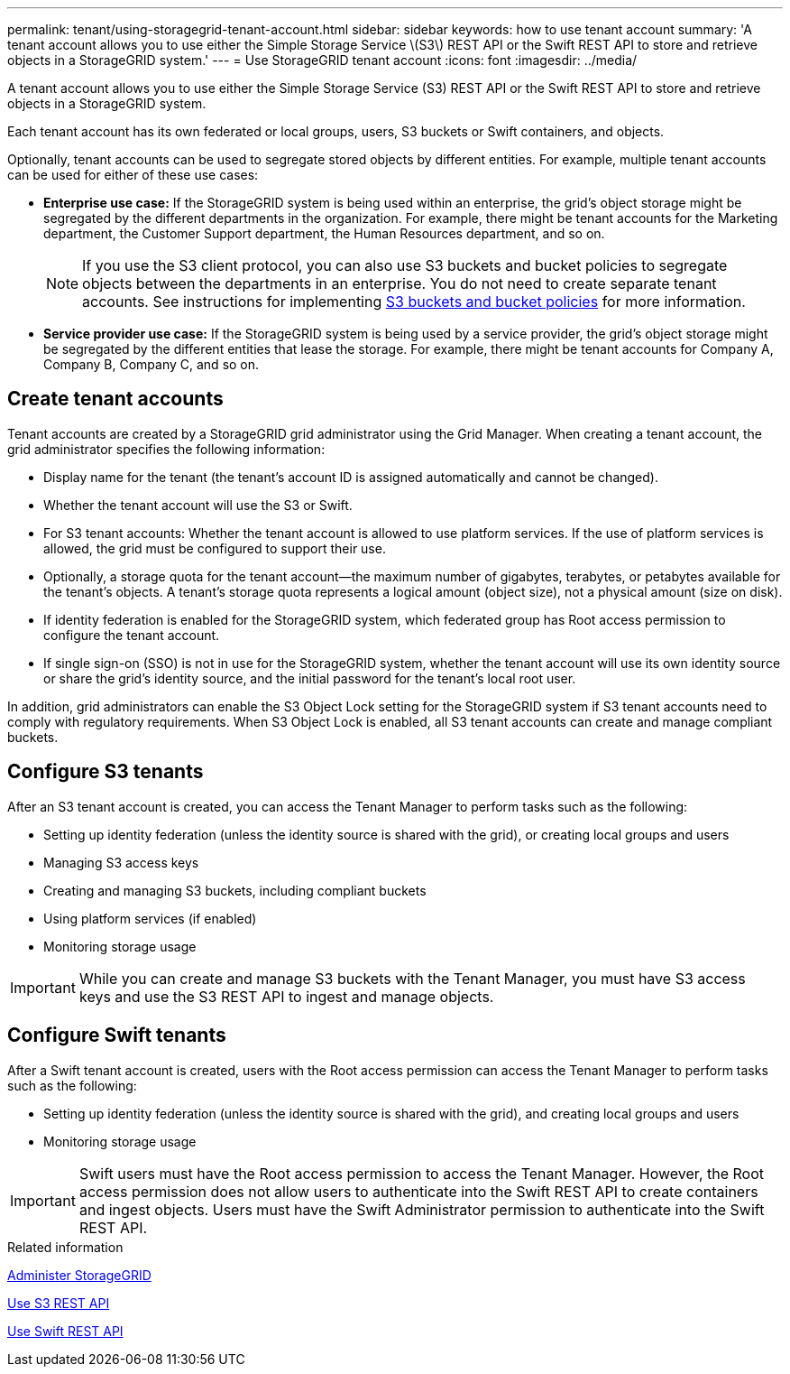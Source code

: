 ---
permalink: tenant/using-storagegrid-tenant-account.html
sidebar: sidebar
keywords: how to use tenant account
summary: 'A tenant account allows you to use either the Simple Storage Service \(S3\) REST API or the Swift REST API to store and retrieve objects in a StorageGRID system.'
---
= Use StorageGRID tenant account
:icons: font
:imagesdir: ../media/

[.lead]
A tenant account allows you to use either the Simple Storage Service (S3) REST API or the Swift REST API to store and retrieve objects in a StorageGRID system.

Each tenant account has its own federated or local groups, users, S3 buckets or Swift containers, and objects.

Optionally, tenant accounts can be used to segregate stored objects by different entities. For example, multiple tenant accounts can be used for either of these use cases:

* *Enterprise use case:* If the StorageGRID system is being used within an enterprise, the grid's object storage might be segregated by the different departments in the organization. For example, there might be tenant accounts for the Marketing department, the Customer Support department, the Human Resources department, and so on.
+
NOTE: If you use the S3 client protocol, you can also use S3 buckets and bucket policies to segregate objects between the departments in an enterprise. You do not need to create separate tenant accounts. See instructions for implementing xref:../s3/bucket-and-group-access-policies.adoc[S3 buckets and bucket policies] for more information.

* *Service provider use case:* If the StorageGRID system is being used by a service provider, the grid's object storage might be segregated by the different entities that lease the storage. For example, there might be tenant accounts for Company A, Company B, Company C, and so on.

== Create tenant accounts

Tenant accounts are created by a StorageGRID grid administrator using the Grid Manager. When creating a tenant account, the grid administrator specifies the following information:

* Display name for the tenant (the tenant's account ID is assigned automatically and cannot be changed).
* Whether the tenant account will use the S3 or Swift.
* For S3 tenant accounts: Whether the tenant account is allowed to use platform services. If the use of platform services is allowed, the grid must be configured to support their use.
* Optionally, a storage quota for the tenant account--the maximum number of gigabytes, terabytes, or petabytes available for the tenant's objects. A tenant's storage quota represents a logical amount (object size), not a physical amount (size on disk).
* If identity federation is enabled for the StorageGRID system, which federated group has Root access permission to configure the tenant account.
* If single sign-on (SSO) is not in use for the StorageGRID system, whether the tenant account will use its own identity source or share the grid's identity source, and the initial password for the tenant's local root user.

In addition, grid administrators can enable the S3 Object Lock setting for the StorageGRID system if S3 tenant accounts need to comply with regulatory requirements. When S3 Object Lock is enabled, all S3 tenant accounts can create and manage compliant buckets.

== Configure S3 tenants

After an S3 tenant account is created, you can access the Tenant Manager to perform tasks such as the following:

* Setting up identity federation (unless the identity source is shared with the grid), or creating local groups and users
* Managing S3 access keys
* Creating and managing S3 buckets, including compliant buckets
* Using platform services (if enabled)
* Monitoring storage usage

IMPORTANT: While you can create and manage S3 buckets with the Tenant Manager, you must have S3 access keys and use the S3 REST API to ingest and manage objects.

== Configure Swift tenants

After a Swift tenant account is created, users with the Root access permission can access the Tenant Manager to perform tasks such as the following:

* Setting up identity federation (unless the identity source is shared with the grid), and creating local groups and users
* Monitoring storage usage

IMPORTANT: Swift users must have the Root access permission to access the Tenant Manager. However, the Root access permission does not allow users to authenticate into the Swift REST API to create containers and ingest objects. Users must have the Swift Administrator permission to authenticate into the Swift REST API.

.Related information

xref:../admin/index.adoc[Administer StorageGRID]

xref:../s3/index.adoc[Use S3 REST API]

xref:../swift/index.adoc[Use Swift REST API]

